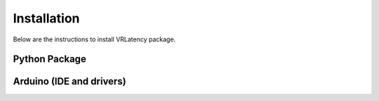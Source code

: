 Installation
============

Below are the instructions to install VRLatency package.

Python Package
++++++++++++++


Arduino (IDE and drivers)
+++++++++++++++++++++++++
